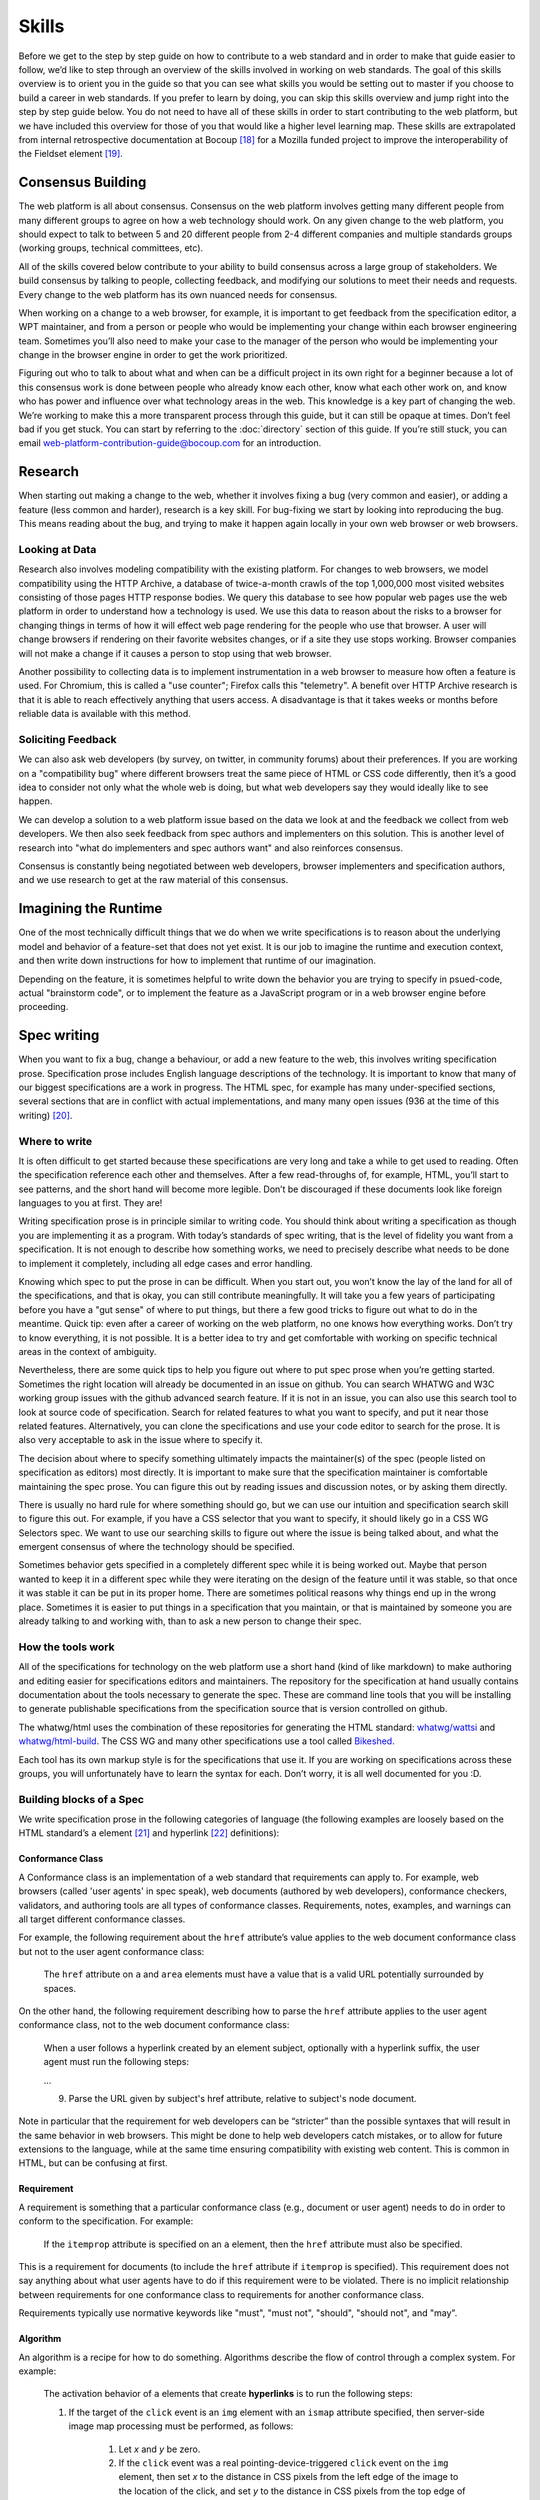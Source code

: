 Skills
------

Before we get to the step by step guide on how to contribute to a web standard and in order to make that guide easier to follow, we’d like to step through an overview of the skills involved in working on web standards.
The goal of this skills overview is to orient you in the guide so that you can see what skills you would be setting out to master if you choose to build a career in web standards.
If you prefer to learn by doing, you can skip this skills overview and jump right into the step by step guide below.
You do not need to have all of these skills in order to start contributing to the web platform, but we have included this overview for those of you that would like a higher level learning map.
These skills are extrapolated from internal retrospective documentation at Bocoup [18]_ for a Mozilla funded project to improve the interoperability of the Fieldset element [19]_.

Consensus Building
~~~~~~~~~~~~~~~~~~

The web platform is all about consensus.
Consensus on the web platform involves getting many different people from many different groups to agree on how a web technology should work.
On any given change to the web platform, you should expect to talk to between 5 and 20 different people from 2-4 different companies and multiple standards groups (working groups, technical committees, etc).

All of the skills covered below contribute to your ability to build consensus across a large group of stakeholders.
We build consensus by talking to people, collecting feedback, and modifying our solutions to meet their needs and requests.
Every change to the web platform has its own nuanced needs for consensus.

When working on a change to a web browser, for example, it is important to get feedback from the specification editor, a WPT maintainer, and from a person or people who would be implementing your change within each browser engineering team.
Sometimes you’ll also need to make your case to the manager of the person who would be implementing your change in the browser engine in order to get the work prioritized.

Figuring out who to talk to about what and when can be a difficult project in its own right for a beginner because a lot of this consensus work is done between people who already know each other, know what each other work on, and know who has power and influence over what technology areas in the web.
This knowledge is a key part of changing the web.
We’re working to make this a more transparent process through this guide, but it can still be opaque at times.
Don’t feel bad if you get stuck.
You can start by referring to the :doc:`directory` section of this guide.
If you’re still stuck, you can email web-platform-contribution-guide@bocoup.com for an introduction.

Research
~~~~~~~~

When starting out making a change to the web, whether it involves fixing a bug (very common and easier), or adding a feature (less common and harder), research is a key skill.
For bug-fixing we start by looking into reproducing the bug.
This means reading about the bug, and trying to make it happen again locally in your own web browser or web browsers.

Looking at Data
^^^^^^^^^^^^^^^

Research also involves modeling compatibility with the existing platform.
For changes to web browsers, we model compatibility using the HTTP Archive, a database of twice-a-month crawls of the top 1,000,000 most visited websites consisting of those pages HTTP response bodies.
We query this database to see how popular web pages use the web platform in order to understand how a technology is used.
We use this data to reason about the risks to a browser for changing things in terms of how it will effect web page rendering for the people who use that browser.
A user will change browsers if rendering on their favorite websites changes, or if a site they use stops working.
Browser companies will not make a change if it causes a person to stop using that web browser.

Another possibility to collecting data is to implement instrumentation in a web browser to measure how often a feature is used.
For Chromium, this is called a "use counter"; Firefox calls this "telemetry".
A benefit over HTTP Archive research is that it is able to reach effectively anything that users access.
A disadvantage is that it takes weeks or months before reliable data is available with this method.

Soliciting Feedback
^^^^^^^^^^^^^^^^^^^

We can also ask web developers (by survey, on twitter, in community forums) about their preferences.
If you are working on a "compatibility bug" where different browsers treat the same piece of HTML or CSS code differently, then it’s a good idea to consider not only what the whole web is doing, but what web developers say they would ideally like to see happen.

We can develop a solution to a web platform issue based on the data we look at and the feedback we collect from web developers.
We then also seek feedback from spec authors and implementers on this solution.
This is another level of research into "what do implementers and spec authors want" and also reinforces consensus.

Consensus is constantly being negotiated between web developers, browser implementers and specification authors, and we use research to get at the raw material of this consensus.

Imagining the Runtime
~~~~~~~~~~~~~~~~~~~~~

One of the most technically difficult things that we do when we write specifications is to reason about the underlying model and behavior of a feature-set that does not yet exist.
It is our job to imagine the runtime and execution context, and then write down instructions for how to implement that runtime of our imagination.

Depending on the feature, it is sometimes helpful to write down the behavior you are trying to specify in psued-code, actual "brainstorm code", or to implement the feature as a JavaScript program or in a web browser engine before proceeding.

Spec writing
~~~~~~~~~~~~

When you want to fix a bug, change a behaviour, or add a new feature to the web, this involves writing specification prose.
Specification prose includes English language descriptions of the technology.
It is important to know that many of our biggest specifications are a work in progress.
The HTML spec, for example has many under-specified sections, several sections that are in conflict with actual implementations, and many many open issues (936 at the time of this writing) [20]_.

Where to write
^^^^^^^^^^^^^^

It is often difficult to get started because these specifications are very long and take a while to get used to reading.
Often the specification reference each other and themselves.
After a few read-throughs of, for example, HTML, you’ll start to see patterns, and the short hand will become more legible.
Don’t be discouraged if these documents look like foreign languages to you at first.
They are!

Writing specification prose is in principle similar to writing code.
You should think about writing a specification as though you are implementing it as a program.
With today’s standards of spec writing, that is the level of fidelity you want from a specification.
It is not enough to describe how something works, we need to precisely describe what needs to be done to implement it completely, including all edge cases and error handling.

Knowing which spec to put the prose in can be difficult.
When you start out, you won’t know the lay of the land for all of the specifications, and that is okay, you can still contribute meaningfully.
It will take you a few years of participating before you have a "gut sense" of where to put things, but there a few good tricks to figure out what to do in the meantime.
Quick tip: even after a career of working on the web platform, no one knows how everything works.
Don’t try to know everything, it is not possible.
It is a better idea to try and get comfortable with working on specific technical areas in the context of ambiguity.

Nevertheless, there are some quick tips to help you figure out where to put spec prose when you’re getting started.
Sometimes the right location will already be documented in an issue on github.
You can search WHATWG and W3C working group issues with the github advanced search feature.
If it is not in an issue, you can also use this search tool to look at source code of specification.
Search for related features to what you want to specify, and put it near those related features.
Alternatively, you can clone the specifications and use your code editor to search for the prose.
It is also very acceptable to ask in the issue where to specify it.

The decision about where to specify something ultimately impacts the maintainer(s) of the spec (people listed on specification as editors) most directly.
It is important to make sure that the specification maintainer is comfortable maintaining the spec prose.
You can figure this out by reading issues and discussion notes, or by asking them directly.

There is usually no hard rule for where something should go, but we can use our intuition and specification search skill to figure this out.
For example, if you have a CSS selector that you want to specify, it should likely go in a CSS WG Selectors spec.
We want to use our searching skills to figure out where the issue is being talked about, and what the emergent consensus of where the technology should be specified.

Sometimes behavior gets specified in a completely different spec while it is being worked out.
Maybe that person wanted to keep it in a different spec while they were iterating on the design of the feature until it was stable, so that once it was stable it can be put in its proper home.
There are sometimes political reasons why things end up in the wrong place.
Sometimes it is easier to put things in a specification that you maintain, or that is maintained by someone you are already talking to and working with, than to ask a new person to change their spec.

How the tools work
^^^^^^^^^^^^^^^^^^

All of the specifications for technology on the web platform use a short hand (kind of like markdown) to make authoring and editing easier for specifications editors and maintainers.
The repository for the specification at hand usually contains documentation about the tools necessary to generate the spec.
These are command line tools that you will be installing to generate publishable specifications from the specification source that is version controlled on github.

The whatwg/html uses the combination of these repositories for generating the HTML standard: `whatwg/wattsi <https://github.com/whatwg/wattsi>`__ and `whatwg/html-build <https://github.com/whatwg/html-build>`__.
The CSS WG and many other specifications use a tool called `Bikeshed <https://github.com/tabatkins/bikeshed/blob/master/README.md>`__.

Each tool has its own markup style is for the specifications that use it.
If you are working on specifications across these groups, you will unfortunately have to learn the syntax for each.
Don’t worry, it is all well documented for you :D.

Building blocks of a Spec
^^^^^^^^^^^^^^^^^^^^^^^^^

We write specification prose in the following categories of language (the following examples are loosely based on the HTML standard’s ``a`` element [21]_ and hyperlink [22]_ definitions):

Conformance Class
'''''''''''''''''

A Conformance class is an implementation of a web standard that requirements can apply to.
For example, web browsers (called 'user agents' in spec speak), web documents (authored by web developers), conformance checkers, validators, and authoring tools are all types of conformance classes.
Requirements, notes, examples, and warnings can all target different conformance classes.

For example, the following requirement about the ``href`` attribute’s value applies to the web document conformance class but not to the user agent conformance class:

    The ``href`` attribute on ``a`` and ``area`` elements must have a value that is a valid URL potentially surrounded by spaces.

On the other hand, the following requirement describing how to parse the ``href`` attribute applies to the user agent conformance class, not to the web document conformance class:

    When a user follows a hyperlink created by an element subject, optionally with a hyperlink suffix, the user agent must run the following steps:

    …

    9. Parse the URL given by subject's href attribute, relative to subject's node document.

Note in particular that the requirement for web developers can be “stricter” than the possible syntaxes that will result in the same behavior in web browsers.
This might be done to help web developers catch mistakes, or to allow for future extensions to the language, while at the same time ensuring compatibility with existing web content.
This is common in HTML, but can be confusing at first.

Requirement
'''''''''''

A requirement is something that a particular conformance class (e.g., document or user agent) needs to do in order to conform to the specification.
For example:

    If the ``itemprop`` attribute is specified on an ``a`` element, then the ``href`` attribute must also be specified.

This is a requirement for documents (to include the ``href`` attribute if ``itemprop`` is specified).
This requirement does not say anything about what user agents have to do if this requirement were to be violated.
There is no implicit relationship between requirements for one conformance class to requirements for another conformance class.

Requirements typically use normative keywords like "must", "must not", "should", "should not", and "may".

Algorithm
'''''''''

An algorithm is a recipe for how to do something.
Algorithms describe the flow of control through a complex system.
For example:

    The activation behavior  of ``a`` elements that create **hyperlinks** is to run the following steps:

    1. If the target of the ``click`` event is an ``img`` element with an ``ismap`` attribute specified, then server-side image map processing must be performed, as follows:

        1. Let *x* and *y* be zero.

        2. If the ``click`` event was a real pointing-device-triggered ``click`` event on the ``img`` element, then set *x* to the distance in CSS pixels from the left edge of the image to the location of the click, and set *y* to the distance in CSS pixels from the top edge of the image to the location of the click.

        3. If *x* is negative, set *x* to zero.

        4. If *y* is negative, set *y* to zero.

        5. Let *hyperlink suffix* be a U+003F QUESTION MARK character, the value of *x* expressed as a base-ten integer using ASCII digits, a U+002C COMMA character (,), and the value of *y* expressed as a base-ten integer using ASCII digits.

    2. Follow the hyperlink or download the hyperlink created by the ``a`` element, as determined by the ``download`` attribute and any expressed user preference, passing *hyperlink suffix*, if the steps above defined it.

In this example the HTML Standard is specifying the activation behavior algorithm.
You can see how the definition for "hyperlink" is used here.
The algorithm also references other definitions, e.g., "Follow the hyperlink", which is a separate algorithm.
So that algorithm is invoked from this algorithm, similar to calling a function in programming.

Algorithms in specifications are usually written to be clear and easy to follow, while an implementation might use a different algorithm that is optimized for performance, memory usage, or power consumption.
If the end result is equivalent, then the implementation is conforming.

Definition
''''''''''

A definition is a specification shorthand for a longer piece of text, similar to the glossary of terms at the beginning of this guidebook.
For example:

    Hyperlink:

    These are links to other resources that are generally exposed to the user by the user agent so that the user can cause the user agent to navigate to those resources, e.g. to visit them in a browser or download them.

In this example, the HTML standard is defining what a hyperlink is, so that it can be referenced later.
Definitions in one specification can also be referenced by other specifications.

It should be possible (in principle) to expand each reference with its definition without changing the meaning of the specification.
For example:

    Let *hyperlink suffix* be a U+003F QUESTION MARK character, the value of *x* expressed as a base-ten integer using **ASCII digits**, a U+002C COMMA character (,), and the value of *y* expressed as a base-ten integer using **ASCII digits**.

"ASCII digit" is defined as "a code point in the range U+0030 (0) to U+0039 (9), inclusive", so this is equivalent:

    Let *hyperlink suffix* be a U+003F QUESTION MARK character, the value of *x* expressed as a base-ten integer using **code points in the range U+0030 (0) to U+0039 (9), inclusive**, a U+002C COMMA character (,), and the value of *y* expressed as a base-ten integer using **code points in the range U+0030 (0) to U+0039 (9), inclusive**.

Statement of Fact
'''''''''''''''''

A statement of fact is a piece of prose that makes a claim about the state of things around has no requirements, but is useful as context.
For example:

    The level of stress that a particular piece of content has is given by its number of ancestor em elements.

In this example, the statement of fact helps explain the concept further by spelling out the implications of a requirement elsewhere in the specification.

Example
'''''''

An example is a block of prose which can help clarify a concept, show how something can be used, etc.
For example:

    If the ``a`` element has an ``href`` attribute, then it represents a hyperlink (a hypertext anchor) labeled by its contents.

    If the ``a`` element has no ``href`` attribute, then the element represents a placeholder for where a link might otherwise have been placed, if it had been relevant, consisting of just the element's contents.

    Example: If a site uses a consistent navigation toolbar on every page, then the link that would normally link to the page itself could be marked up using an ``a`` element:

    .. code-block:: html

     <nav>
      <ul>
       <li> <a href="/">Home</a> </li>
       <li> <a href="/news">News</a> </li>
       <li> <a>Examples</a> </li>
       <li> <a href="/legal">Legal</a> </li>
      </ul>
     </nav>

First, the specification states what an ``a`` element represents depending on whether it has an ``href`` attribute.
Then it gives an example to demonstrate a case where it makes sense to omit the ``href`` attribute, to support the previous statement.

Examples are non-normative; they should not contain any requirements.
It should be possible to remove all examples from a specification without changing the meaning of the specification.

Note
''''

A note is a type of prose used to further expand on something with making a statement of fact.
Notes are typically styled differently than statements of fact.
For example:

    Note: The ``href`` attribute on ``a`` and ``area`` elements is not required; when those elements do not have ``href`` attributes they do not create hyperlinks.

In this example we are explaining that an ``href`` attribute is not necessary in order to have a valid anchor tag.

Notes are non-normative; they should not contain any requirements.
It should be possible to remove all notes from a specification without changing the meaning of the specification.

Warning
'''''''

A warning is a piece of prose that calls out a specified technology that has dangerous potential implications for web compatibility, security, user privacy, etc.
For example:

    Warning: This algorithm is intended to mitigate security dangers involved in downloading files from untrusted sites, and user agents are strongly urged to follow it.

In this example we see a warning that comes after the algorithm for downloading a hyperlink.
That algorithm has steps in it to protect users, this warning encourages implementers to follow them.
Warnings are normative and can contain requirements.

Issue
'''''

An issue is like a to-do for a spec editor.
It also notifies readers that a problem is known.
It identifies a part of the spec that still needs fleshing out or remediation because of other issues.
For example:

    Issue: As explained in issue #1130 the use of a browsing context as source might not be the correct architecture.

This links to an issue report in the specification's issue tracker and suggests that this part of the specification may be incorrect.

How to Write Spec Prose
^^^^^^^^^^^^^^^^^^^^^^^

Here are some tips for writing good specification text.

Normative and non-normative
'''''''''''''''''''''''''''

From the building blocks discussed above, it is useful to differentiate between the things that are normative from the things that are non-normative.
The normative things are requirements, and everything that are tied to requirements (conformance classes, algorithms, definitions).
Non-normative things are everything else.

The normative parts represent what test cases need to test and what implementations have to do.

You should therefore make sure that the thing you want to specify behaves as intended as a result of the requirements you specify.
Any examples, notes, and statements of fact should only serve to make the specification easier to understand.
If a feature is defined only by statements of fact and examples, and no requirements, then it is technically not defined.

Avoid ambiguity
'''''''''''''''

A specification needs to be unambiguous in its requirements and algorithms so that people can build conforming and interoperable implementations.

When possible, express your intention in terms of an algorithm.
Writing an algorithm usually reduces ambiguity compared to stating requirements based on specific cases.
It is possible to reason that an algorithm covers 100% of possible cases and an algorithm inherently states the order in which things should happen.

For example, the specification for the DOM ``createElementNS()`` method as defined in the (superseded) DOM Level 3 Core specification [#dom3core_createElementNS]_ states that some things cause an exception to be thrown:

    ``INVALID_CHARACTER_ERR``: Raised if the specified ``qualifiedName`` is not an XML name according to the XML version in use specified in the ``Document.xmlVersion`` attribute.

    ``NAMESPACE_ERR``: Raised if the ``qualifiedName`` is a malformed qualified name, if the ``qualifiedName`` has a prefix and the ``namespaceURI`` is null, or if the ``qualifiedName`` has a prefix that is "xml" and the ``namespaceURI`` is different from "``http://www.w3.org/XML/1998/namespace``" [XML Namespaces], or if the ``qualifiedName`` or its prefix is "xmlns" and the ``namespaceURI`` is different from "``http://www.w3.org/2000/xmlns/``", or if the ``namespaceURI`` is "``http://www.w3.org/2000/xmlns/``" and neither the ``qualifiedName`` nor its prefix is "xmlns".

If a case matches both the criteria for ``INVALID_CHARACTER_ERR`` and ``NAMESPACE_ERR``, it is ambiguous which exception should be thrown.

In the current DOM Standard [#dom_namespaces]_, this is unambiguous by the use of an algorithm, where it is clear that the check for ``InvalidCharacterError`` comes before the checks for ``NamespaceError``.

A good way to reduce ambiguity is to write specification prose in terms of the Infra Standard [#infra]_.
This standard lays the groundwork for other standards.
Similar to how a programming language provides a standard library, the Infra Standard defines terminology for algorithms, defines data types and related operations.

This results in specifications that are well-defined, unambiguous, and have a clear mapping to an implementation.
For example, the DOM Standard is written in terms of the Infra Standard.

Testing
~~~~~~~

Tests are one way software maintainers verify the correctness of their work.
They can alert maintainers about bugs (i.e. when new tests are added which their project does not pass).
That's particularly helpful on the web, where different implementations share the same tests and review each other's results.
Maintainers prioritize fixing the problems that are unique to their project because those represent interoperability challenges for web developers.
Separately, tests can also help maintainers avoid making mistakes (i.e. when they are changing code, and their change causes a new failure).

Even if your contribution doesn't involve changing code directly, it may still be appropriate to write tests.

If you're helping to fix a browser which doesn't follow an instruction in some specification, then you probably need to add some tests to the standard test suite.
Be sure to review the existing tests, though; it may be that someone has already written a test for the bug that you've found!

If you're changing the normative text in a specification, then it's likely that the test suite has tests for the "old" behavior.
In that case, you'll need to update the tests so they are consistent with the change you're making.
It's also possible that the test suite is missing tests for the behavior you're changing.
In that case, you'll need to write brand new tests from scratch!

Many kinds of contributions won't involve tests.
If you're still unsure about whether you ought to be working with tests, :doc:`there are plenty of people who can help you decide <directory>`.
If you *do* find yourself writing tests, you should try to be thorough.
Think about the ways people might misinterpret the specification, and write tests that would show them their mistake.

The process of writing tests varies greatly between the various test suites.
You can learn all the technical details from each suite's documentation.
Here are the test suites for the web platform:

- `the web-platform-tests <https://github.com/web-platform-tests/wpt>`__
- `Test262 <https://github.com/tc39/test262>`__
- `the WebGL test suite <https://github.com/KhronosGroup/WebGL>`__
- `the WASM test suite <https://github.com/WebAssembly/spec>`__

Filing bugs on a Browser
~~~~~~~~~~~~~~~~~~~~~~~~

Browser implementers are more likely to implement a proposed change if there is a bug reported for the change in their bug tracker.
Therefore, filing a bug for each browser engine that should be changed is an important step.

Here are links for filing a new bug for each major browser engine:

-  `Gecko <https://bugzilla.mozilla.org/enter_bug.cgi?product=Core>`__
-  `WebKit <https://bugs.webkit.org/enter_bug.cgi?product=WebKit>`__
-  `Chromium <https://crbug.com/new>`__

Before filing a bug, search the bug tracker if there is already a bug filed for the same thing.
If you find one, you can add a comment to that bug instead of filing a new bug.
If you can't find anything, or if you find something that is related but not exactly the same bug, then file a new bug.
Don't worry if your bug gets marked as a duplicate, that is common and not a big deal.

The default template typically asks for steps to reproduce, on the assumption that the bug report needs reproduction and debugging of the browser to understand what the actual bug is.
For bugs asking to implement a specification change, it might not always add clarity with reproduction steps.
If you have a specification issue that explains the problem, and a pull request (PR) for a proposed specification change and a PR for a web-platform-tests test case, then the browser bug can often just briefly explain the problem and then link to the relevant specification issue and the PRs.

Make sure to write a clear summary of the bug.
The summary should briefly but clearly say what the bug is.

Here are some good examples:

-  `Change DOMQuad bounds to getBounds() as per specification <https://bugzilla.mozilla.org/show_bug.cgi?id=1454622>`__
-  `Remove \<keygen> <https://bugs.webkit.org/show_bug.cgi?id=167018>`__
-  `fieldset should have min-inline-size instead of min-width in UA stylesheet <https://bugs.chromium.org/p/chromium/issues/detail?id=874053>`__
-  `innerHTML serialization for javascript: URL attribute doesn't conform to the specification <https://bugs.chromium.org/p/chromium/issues/detail?id=927164>`__

When you have filed browser bugs, link to them from the specification PR.

.. [18]
   *Based on notes from `[RETRO] Mozilla Fieldset Interop Retrospective SoW#3276.2 <https://docs.google.com/document/d/1G_YfLMgE7cj3K2U2DDbX51RfIwwwUI7CzQEZleNEX_g/edit#bookmark=id.ek85y8jpf2oy>`__*

.. [19]
   Fieldset interoperability project: https://bocoup.com/work/fieldset-interoperability and https://bocoup.com/blog/the-state-of-fieldset-interoperability

.. [20]
   List of open HTML issues: `https://github.com/whatwg/html/issues <https://github.com/whatwg/html/issues/>`__

.. [21]
   HTML Standard Hyperlink: https://html.spec.whatwg.org/multipage/links.html#hyperlink

.. [22]
   HTML Standard a element: https://html.spec.whatwg.org/multipage/text-level-semantics.html#the-a-element

.. [#dom3core_createElementNS]
   DOM Level 3 Core ``createElementNS()``: https://www.w3.org/TR/2004/REC-DOM-Level-3-Core-20040407/core.html#ID-DocCrElNS

.. [#dom_namespaces]
   DOM Standard Namespaces: https://dom.spec.whatwg.org/#namespaces

.. [#infra]
   Infra Standard: https://infra.spec.whatwg.org/
